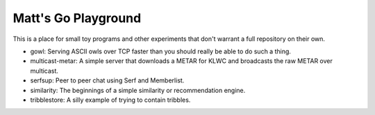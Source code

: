 Matt's Go Playground
====================

This is a place for small toy programs and other experiments that don't
warrant a full repository on their own.

* gowl: Serving ASCII owls over TCP faster than you should really be able to do such a thing.
* multicast-metar: A simple server that downloads a METAR for KLWC and broadcasts the raw METAR
  over multicast.
* serfsup: Peer to peer chat using Serf and Memberlist.
* similarity: The beginnings of a simple similarity or recommendation engine.
* tribblestore: A silly example of trying to contain tribbles.
